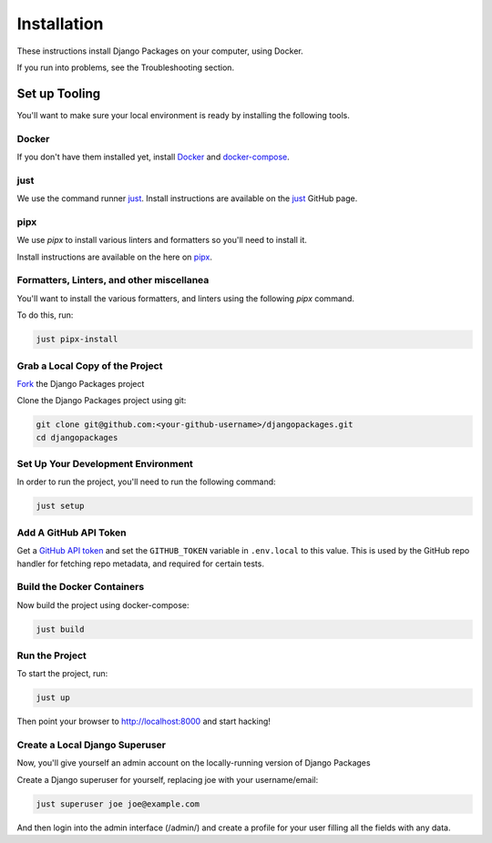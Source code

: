 ============
Installation
============

These instructions install Django Packages on your computer, using Docker.

If you run into problems, see the Troubleshooting section.

Set up Tooling
==============

You'll want to make sure your local environment is ready by installing the following tools.

Docker
------

If you don't have them installed yet, install Docker_ and docker-compose_.

just
----

We use the command runner just_. Install instructions are available on the just_ GitHub page. 

pipx
----

We use `pipx` to install various linters and formatters so you'll need to install it. 

Install instructions are available on the here on pipx_.

Formatters, Linters, and other miscellanea
------------------------------------------

You'll want to install the various formatters, and linters using the following `pipx` command. 

To do this, run:

.. code-block:: bash

    just pipx-install

Grab a Local Copy of the Project
--------------------------------

`Fork <https://docs.github.com/en/get-started/quickstart/fork-a-repo>`_ the Django Packages project 

Clone the Django Packages project using git:

.. code-block:: bash

    git clone git@github.com:<your-github-username>/djangopackages.git
    cd djangopackages

Set Up Your Development Environment
-----------------------------------

In order to run the project, you'll need to run the following command:

.. code-block:: bash

    just setup

Add A GitHub API Token
----------------------

Get a `GitHub API token <https://docs.github.com/en/authentication/keeping-your-account-and-data-secure/creating-a-personal-access-token>`_ and set the ``GITHUB_TOKEN`` variable in ``.env.local``
to this value.  This is used by the GitHub repo handler for fetching repo
metadata, and required for certain tests.

Build the Docker Containers
---------------------------

Now build the project using docker-compose:

.. code-block:: bash

    just build

Run the Project
---------------

To start the project, run:

.. code-block:: bash

    just up

Then point your browser to http://localhost:8000 and start hacking!

Create a Local Django Superuser
-------------------------------

Now, you'll give yourself an admin account on the locally-running version of Django Packages

Create a Django superuser for yourself, replacing joe with your username/email:

.. code-block:: bash

    just superuser joe joe@example.com

And then login into the admin interface (/admin/) and create a profile for your user filling all the fields with any data.

.. _Docker: https://docs.docker.com/install/
.. _docker-compose: https://docs.docker.com/compose/install/
.. _just: https://github.com/casey/just
.. _pipx: https://pypa.github.io/pipx/